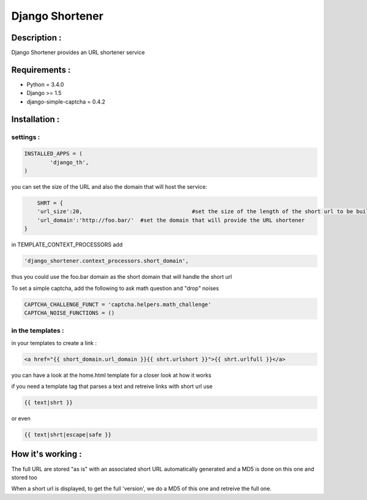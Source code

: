 ================
Django Shortener
================

Description :
=============

Django Shortener provides an URL shortener service


Requirements :
==============
* Python = 3.4.0
* Django >= 1.5
* django-simple-captcha = 0.4.2


Installation :
=============

settings : 
---------

.. code:: python

    INSTALLED_APPS = (
            'django_th',
    )


you can set the size of the URL and also the domain that will host the service:

.. code:: python
	
	SHRT = {
    	'url_size':20, 					#set the size of the length of the short url to be build
    	'url_domain':'http://foo.bar/' 	#set the domain that will provide the URL shortener
    } 
    
in TEMPLATE_CONTEXT_PROCESSORS add 

.. code:: python

    'django_shortener.context_processors.short_domain',

thus you could use the foo.bar domain as the short domain that will handle the short url 


To set a simple captcha, add the following to ask math question and "drop"
noises

.. code:: python

    CAPTCHA_CHALLENGE_FUNCT = 'captcha.helpers.math_challenge'
    CAPTCHA_NOISE_FUNCTIONS = ()


in the templates : 
------------------
in your templates to create a link : 

.. code:: python

    <a href="{{ short_domain.url_domain }}{{ shrt.urlshort }}">{{ shrt.urlfull }}</a>  

you can have a look at the home.html template for a closer look at how it works

if you need a template tag that parses a text and retreive links with short url use 
   
.. code:: python

    {{ text|shrt }}
   
or even 

.. code:: python

    {{ text|shrt|escape|safe }}
    
How it's working :
=================

The full URL are stored "as is" with an associated short URL automatically generated and a MD5 is done on this one and stored too

When a short url is displayed, to get the full 'version', we do a MD5 of this one and retreive the full one.    

